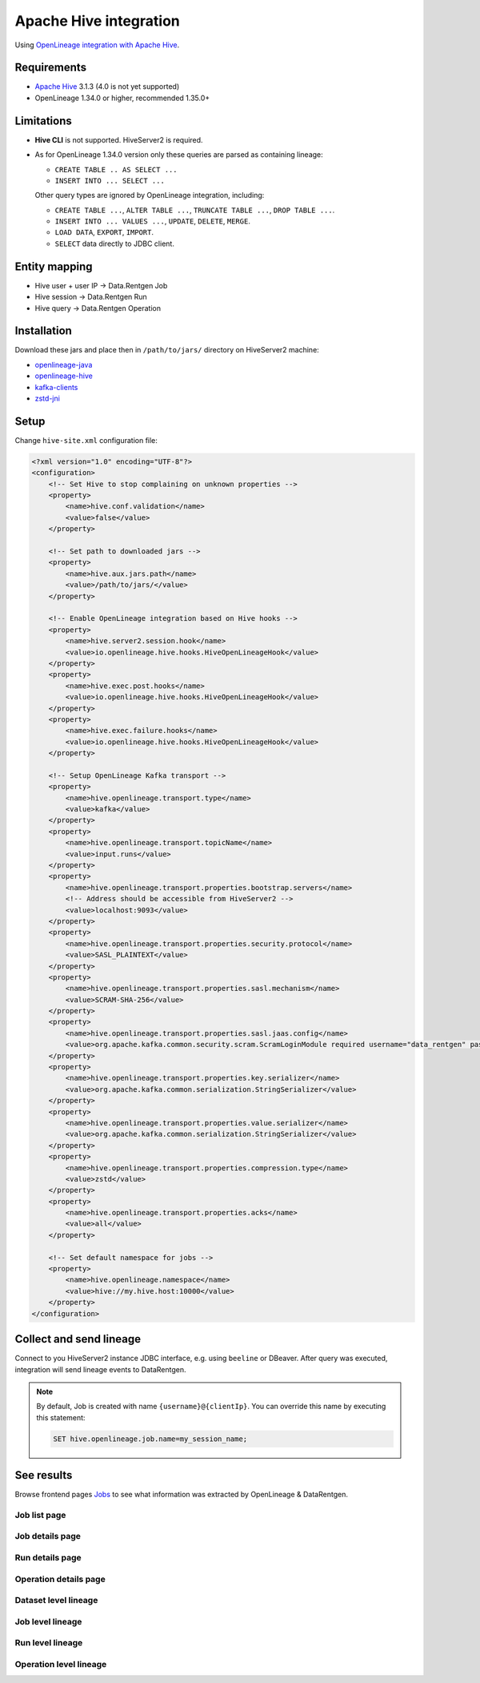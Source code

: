 .. _overview-setup-hive:

Apache Hive integration
============================

Using `OpenLineage integration with Apache Hive <https://openlineage.io/docs/integrations/hive/>`_.

Requirements
------------

* `Apache Hive <https://hive.apache.org/>`_ 3.1.3 (4.0 is not yet supported)
* OpenLineage 1.34.0 or higher, recommended 1.35.0+

Limitations
-----------

* **Hive CLI** is not supported. HiveServer2 is required.
* As for OpenLineage 1.34.0 version only these queries are parsed as containing lineage:

  * ``CREATE TABLE .. AS SELECT ...``
  * ``INSERT INTO ... SELECT ...``

  Other query types are ignored by OpenLineage integration, including:

  * ``CREATE TABLE ...``, ``ALTER TABLE ...``, ``TRUNCATE TABLE ...``, ``DROP TABLE ...``.
  * ``INSERT INTO ... VALUES ...``, ``UPDATE``, ``DELETE``, ``MERGE``.
  * ``LOAD DATA``, ``EXPORT``, ``IMPORT``.
  * ``SELECT`` data directly to JDBC client.

Entity mapping
--------------

* Hive user + user IP → Data.Rentgen Job
* Hive session → Data.Rentgen Run
* Hive query → Data.Rentgen Operation

Installation
------------

Download these jars and place then in ``/path/to/jars/`` directory on HiveServer2 machine:

* `openlineage-java <https://mvnrepository.com/artifact/io.openlineage/openlineage-java>`_
* `openlineage-hive <https://mvnrepository.com/artifact/io.openlineage/openlineage-hive>`_
* `kafka-clients <https://mvnrepository.com/artifact/org.apache.kafka/kafka-clients>`_
* `zstd-jni <https://mvnrepository.com/artifact/com.github.luben/zstd-jni>`_

Setup
-----

Change ``hive-site.xml`` configuration file:

.. code:: xml

    <?xml version="1.0" encoding="UTF-8"?>
    <configuration>
        <!-- Set Hive to stop complaining on unknown properties -->
        <property>
            <name>hive.conf.validation</name>
            <value>false</value>
        </property>

        <!-- Set path to downloaded jars -->
        <property>
            <name>hive.aux.jars.path</name>
            <value>/path/to/jars/</value>
        </property>

        <!-- Enable OpenLineage integration based on Hive hooks -->
        <property>
            <name>hive.server2.session.hook</name>
            <value>io.openlineage.hive.hooks.HiveOpenLineageHook</value>
        </property>
        <property>
            <name>hive.exec.post.hooks</name>
            <value>io.openlineage.hive.hooks.HiveOpenLineageHook</value>
        </property>
        <property>
            <name>hive.exec.failure.hooks</name>
            <value>io.openlineage.hive.hooks.HiveOpenLineageHook</value>
        </property>

        <!-- Setup OpenLineage Kafka transport -->
        <property>
            <name>hive.openlineage.transport.type</name>
            <value>kafka</value>
        </property>
        <property>
            <name>hive.openlineage.transport.topicName</name>
            <value>input.runs</value>
        </property>
        <property>
            <name>hive.openlineage.transport.properties.bootstrap.servers</name>
            <!-- Address should be accessible from HiveServer2 -->
            <value>localhost:9093</value>
        </property>
        <property>
            <name>hive.openlineage.transport.properties.security.protocol</name>
            <value>SASL_PLAINTEXT</value>
        </property>
        <property>
            <name>hive.openlineage.transport.properties.sasl.mechanism</name>
            <value>SCRAM-SHA-256</value>
        </property>
        <property>
            <name>hive.openlineage.transport.properties.sasl.jaas.config</name>
            <value>org.apache.kafka.common.security.scram.ScramLoginModule required username="data_rentgen" password="changeme";</value>
        </property>
        <property>
            <name>hive.openlineage.transport.properties.key.serializer</name>
            <value>org.apache.kafka.common.serialization.StringSerializer</value>
        </property>
        <property>
            <name>hive.openlineage.transport.properties.value.serializer</name>
            <value>org.apache.kafka.common.serialization.StringSerializer</value>
        </property>
        <property>
            <name>hive.openlineage.transport.properties.compression.type</name>
            <value>zstd</value>
        </property>
        <property>
            <name>hive.openlineage.transport.properties.acks</name>
            <value>all</value>
        </property>

        <!-- Set default namespace for jobs -->
        <property>
            <name>hive.openlineage.namespace</name>
            <value>hive://my.hive.host:10000</value>
        </property>
    </configuration>

Collect and send lineage
------------------------

Connect to you HiveServer2 instance JDBC interface, e.g. using ``beeline`` or DBeaver.
After query was executed, integration will send lineage events to DataRentgen.

.. note::

  By default, Job is created with name ``{username}@{clientIp}``. You can override this name by executing this statement:

  .. code:: sql

    SET hive.openlineage.job.name=my_session_name;

See results
-----------

Browse frontend pages `Jobs <http://localhost:3000/jobs>`_ to see what information was extracted by OpenLineage & DataRentgen.

Job list page
~~~~~~~~~~~~~

.. image:: ./job_list.png

Job details page
~~~~~~~~~~~~~~~~

.. image:: ./job_details.png

Run details page
~~~~~~~~~~~~~~~~

.. image:: ./run_details.png

Operation details page
~~~~~~~~~~~~~~~~~~~~~~

.. image:: ./operation_details.png

Dataset level lineage
~~~~~~~~~~~~~~~~~~~~~

.. image:: ./dataset_lineage.png

Job level lineage
~~~~~~~~~~~~~~~~~

.. image:: ./job_lineage.png

Run level lineage
~~~~~~~~~~~~~~~~~

.. image:: ./run_lineage.png

Operation level lineage
~~~~~~~~~~~~~~~~~~~~~~~

.. image:: ./operation_lineage.png
